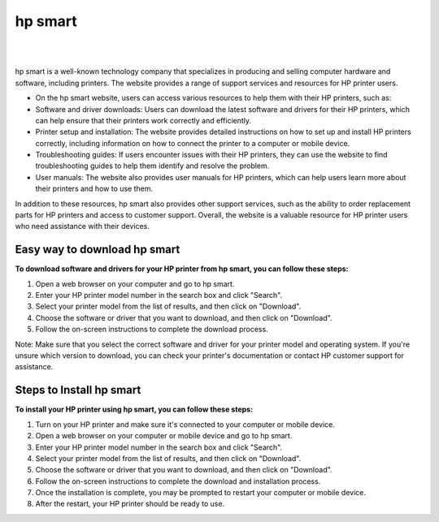 
#############
hp smart
#############


|

.. image:: get.jpg
    :width: 500px
    :align: center
    :height: 300px
    :alt: hp smart
    :target: https://hp.printredir.com
    
|



hp smart is  a well-known technology company that specializes in producing and selling computer hardware and software, including printers. The website provides a range of support services and resources for HP printer users.

* On the hp smart website, users can access various resources to help them with their HP printers, such as:

* Software and driver downloads: Users can download the latest software and drivers for their HP printers, which can help ensure that their printers work correctly and efficiently.
* Printer setup and installation: The website provides detailed instructions on how to set up and install HP printers correctly, including information on how to connect the printer to a computer or mobile device.
* Troubleshooting guides: If users encounter issues with their HP printers, they can use the website to find troubleshooting guides to help them identify and resolve the problem.
* User manuals: The website also provides user manuals for HP printers, which can help users learn more about their printers and how to use them.
In addition to these resources, hp smart also provides other support services, such as the ability to order replacement parts for HP printers and access to customer support. Overall, the website is a valuable resource for HP printer users who need assistance with their devices.


*************
Easy way to download hp smart
*************


**To download software and drivers for your HP printer from hp smart, you can follow these steps:**

1. Open a web browser on your computer and go to hp smart.
2. Enter your HP printer model number in the search box and click "Search".
3. Select your printer model from the list of results, and then click on "Download".
4. Choose the software or driver that you want to download, and then click on "Download".
5. Follow the on-screen instructions to complete the download process.

Note: Make sure that you select the correct software and driver for your printer model and operating system. If you're unsure which version to download, you can check your printer's documentation or contact HP customer support for assistance.


*************
Steps to Install hp smart
************* 


**To install your HP printer using hp smart, you can follow these steps:**

1. Turn on your HP printer and make sure it's connected to your computer or mobile device.
2. Open a web browser on your computer or mobile device and go to hp smart.
3. Enter your HP printer model number in the search box and click "Search".
4. Select your printer model from the list of results, and then click on "Download".
5. Choose the software or driver that you want to download, and then click on "Download".
6. Follow the on-screen instructions to complete the download and installation process.
7. Once the installation is complete, you may be prompted to restart your computer or mobile device.
8. After the restart, your HP printer should be ready to use.
